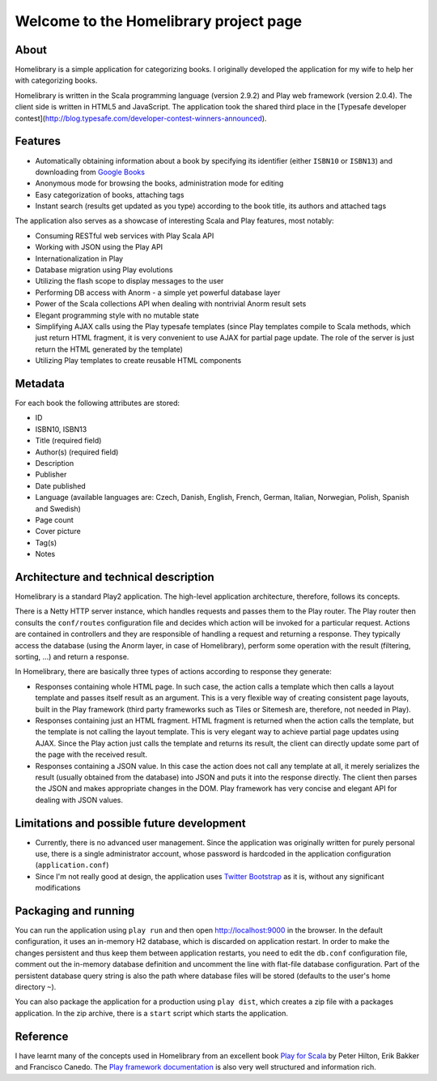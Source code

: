 =======================================
Welcome to the Homelibrary project page
=======================================

About
-----

Homelibrary is a simple application for categorizing books. I originally developed the application for my wife to help her with categorizing books. 

Homelibrary is written in the Scala programming language (version 2.9.2) and Play web framework (version 2.0.4). The client side is written in HTML5 and JavaScript. The application took the shared third place in the [Typesafe developer contest](http://blog.typesafe.com/developer-contest-winners-announced).


Features
--------

* Automatically obtaining information about a book by specifying its identifier (either ``ISBN10`` or ``ISBN13``) and downloading from `Google Books`_
* Anonymous mode for browsing the books, administration mode for editing
* Easy categorization of books, attaching tags
* Instant search (results get updated as you type) according to the book title, its authors and attached tags

The application also serves as a showcase of interesting Scala and Play features, most notably:

* Consuming RESTful web services with Play Scala API
* Working with JSON using the Play API
* Internationalization in Play
* Database migration using Play evolutions
* Utilizing the flash scope to display messages to the user
* Performing DB access with Anorm - a simple yet powerful database layer
* Power of the Scala collections API when dealing with nontrivial Anorm result sets
* Elegant programming style with no mutable state
* Simplifying AJAX calls using the Play typesafe templates (since Play templates compile to Scala methods, which just return HTML fragment, it is very convenient to use AJAX for partial page update. The role of the server is just return the HTML generated by the template)
* Utilizing Play templates to create reusable HTML components


Metadata
--------

For each book the following attributes are stored:

* ID
* ISBN10, ISBN13
* Title (required field)
* Author(s) (required field)
* Description
* Publisher
* Date published
* Language (available languages are: Czech, Danish, English, French, German, Italian, Norwegian, Polish, Spanish and Swedish)
* Page count
* Cover picture
* Tag(s)
* Notes

Architecture and technical description
--------------------------------------

Homelibrary is a standard Play2 application. The high-level application architecture, therefore, follows its concepts. 

There is a Netty HTTP server instance, which handles requests and passes them to the Play router. The Play router then consults the ``conf/routes`` configuration file and decides which action will be invoked for a particular request. Actions are contained in controllers and they are responsible of handling a request and returning a response. They typically access the database (using the Anorm layer, in case of Homelibrary), perform some operation with the result (filtering, sorting, ...) and return a response. 

In Homelibrary, there are basically three types of actions according to response they generate:

* Responses containing whole HTML page. In such case, the action calls a template which then calls a layout template and passes itself result as an argument. This is a very flexible way of creating consistent page layouts, built in the Play framework (third party frameworks such as Tiles or Sitemesh are, therefore, not needed in Play).
* Responses containing just an HTML fragment. HTML fragment is returned when the action calls the template, but the template is not calling the layout template. This is very elegant way to achieve partial page updates using AJAX. Since the Play action just calls the template and returns its result, the client can directly update some part of the page with the received result.
* Responses containing a JSON value. In this case the action does not call any template at all, it merely serializes the result (usually obtained from the database) into JSON and puts it into the response directly. The client then parses the JSON and makes appropriate changes in the DOM. Play framework has very concise and elegant API for dealing with JSON values.


Limitations and possible future development
-------------------------------------------

* Currently, there is no advanced user management. Since the application was originally written for purely personal use, there is a single administrator account, whose password is hardcoded in the application configuration (``application.conf``)
* Since I'm not really good at design, the application uses `Twitter Bootstrap`_ as it is, without any significant modifications


Packaging and running
---------------------

You can run the application using ``play run`` and then open http://localhost:9000 in the browser. In the default configuration, it uses an in-memory H2 database, which is discarded on application restart. In order to make the changes persistent and thus keep them between application restarts, you need to edit the ``db.conf`` configuration file, comment out the in-memory database definition and uncomment the line with flat-file database configuration. Part of the persistent database query string is also the path where database files will be stored (defaults to the user's home directory ``~``).

You can also package the application for a production using ``play dist``, which creates a zip file with a packages application. In the zip archive, there is a ``start`` script which starts the application.

Reference
---------
I have learnt many of the concepts used in Homelibrary from an excellent book `Play for Scala`_ by Peter Hilton, Erik Bakker and Francisco Canedo. The `Play framework documentation`_ is also very well structured and information rich.


.. _Google Books: http://books.google.com/
.. _Twitter Bootstrap: http://twitter.github.com/bootstrap/
.. _Play for Scala: http://www.manning.com/hilton/
.. _Play framework documentation: http://www.playframework.org/documentation/2.0.4/Home
